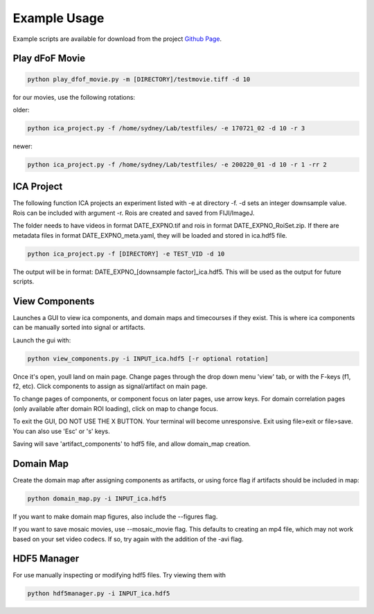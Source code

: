 Example Usage
============


Example scripts are available for download from the project `Github Page <https://github.com/ackmanlab/pySEAS/tree/master/examples>`_.


Play dFoF Movie
^^^^^^^^^^^^^

.. code-block:: bash

    python play_dfof_movie.py -m [DIRECTORY]/testmovie.tiff -d 10


for our movies, use the following rotations:

older:

.. code-block:: bash

    python ica_project.py -f /home/sydney/Lab/testfiles/ -e 170721_02 -d 10 -r 3

newer:

.. code-block:: bash

    python ica_project.py -f /home/sydney/Lab/testfiles/ -e 200220_01 -d 10 -r 1 -rr 2



ICA Project
^^^^^^^^^^^^^

The following function ICA projects an experiment listed with -e at directory -f. -d sets an integer downsample value.  Rois can be included with argument -r.  Rois are created and saved from FIJI/ImageJ.

The folder needs to have videos in format DATE_EXPNO.tif and rois in format DATE_EXPNO_RoiSet.zip.  If there are metadata files in format DATE_EXPNO_meta.yaml, they will be loaded and stored in ica.hdf5 file.

.. code-block:: bash

    python ica_project.py -f [DIRECTORY] -e TEST_VID -d 10

The output will be in format: DATE_EXPNO\_[downsample factor]\_ica.hdf5.  This will be used as the output for future scripts.

View Components
^^^^^^^^^^^^^

Launches a GUI to view ica components, and domain maps and timecourses if they exist.  This is where ica components can be manually sorted into signal or artifacts.  

Launch the gui with:

.. code-block:: bash

    python view_components.py -i INPUT_ica.hdf5 [-r optional rotation]

Once it's open, youll land on main page.  Change pages through the drop down menu 'view' tab, or with the F-keys (f1, f2, etc).  Click components to assign as signal/artifact on main page.

To change pages of components, or component focus on later pages, use arrow keys.  For domain correlation pages (only available after domain ROI loading), click on map to change focus.

To exit the GUI, DO NOT USE THE X BUTTON.   Your terminal will become unresponsive.  Exit using file>exit or file>save.  You can also use 'Esc' or 's' keys.  

Saving will save 'artifact_components' to hdf5 file, and allow domain_map creation.

Domain Map
^^^^^^^^^^^^^
Create the domain map after assigning components as artifacts, or using force flag if artifacts should be included in map:

.. code-block:: bash

    python domain_map.py -i INPUT_ica.hdf5

If you want to make domain map figures, also include the --figures flag.

If you want to save mosaic movies, use --mosaic_movie flag.  This defaults to creating an mp4 file, which may not work based on your set video codecs.  If so, try again with the addition of the -avi flag.

HDF5 Manager
^^^^^^^^^^^^^

For use manually inspecting or modifying hdf5 files.  Try viewing them with 

.. code-block:: bash

    python hdf5manager.py -i INPUT_ica.hdf5



